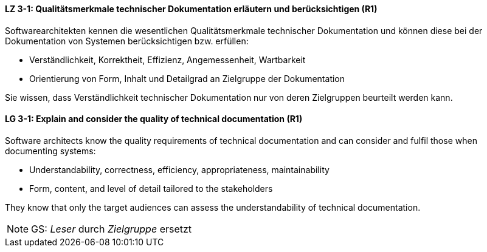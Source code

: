 // tag::DE[]
[[LZ-3-1]]
==== LZ 3-1: Qualitätsmerkmale technischer Dokumentation erläutern und berücksichtigen (R1)

Softwarearchitekten kennen die wesentlichen Qualitätsmerkmale technischer Dokumentation und können diese bei der Dokumentation von Systemen berücksichtigen bzw. erfüllen:

* Verständlichkeit, Korrektheit, Effizienz, Angemessenheit, Wartbarkeit
* Orientierung von Form, Inhalt und Detailgrad an Zielgruppe der Dokumentation

Sie wissen, dass Verständlichkeit technischer Dokumentation nur von deren Zielgruppen beurteilt werden kann.

// end::DE[]

// tag::EN[]
[[LG-3-1]]
==== LG 3-1: Explain and consider the quality of technical documentation (R1)
Software architects know the quality requirements of technical documentation and can consider and fulfil those when documenting systems:

* Understandability, correctness, efficiency, appropriateness, maintainability
* Form, content, and level of detail tailored to the stakeholders

They know that only the target audiences can assess the understandability of technical documentation.

// end::EN[]

// tag::REMARK[]
[NOTE]
====
GS: _Leser_ durch _Zielgruppe_ ersetzt
====
// end::REMARK[]
